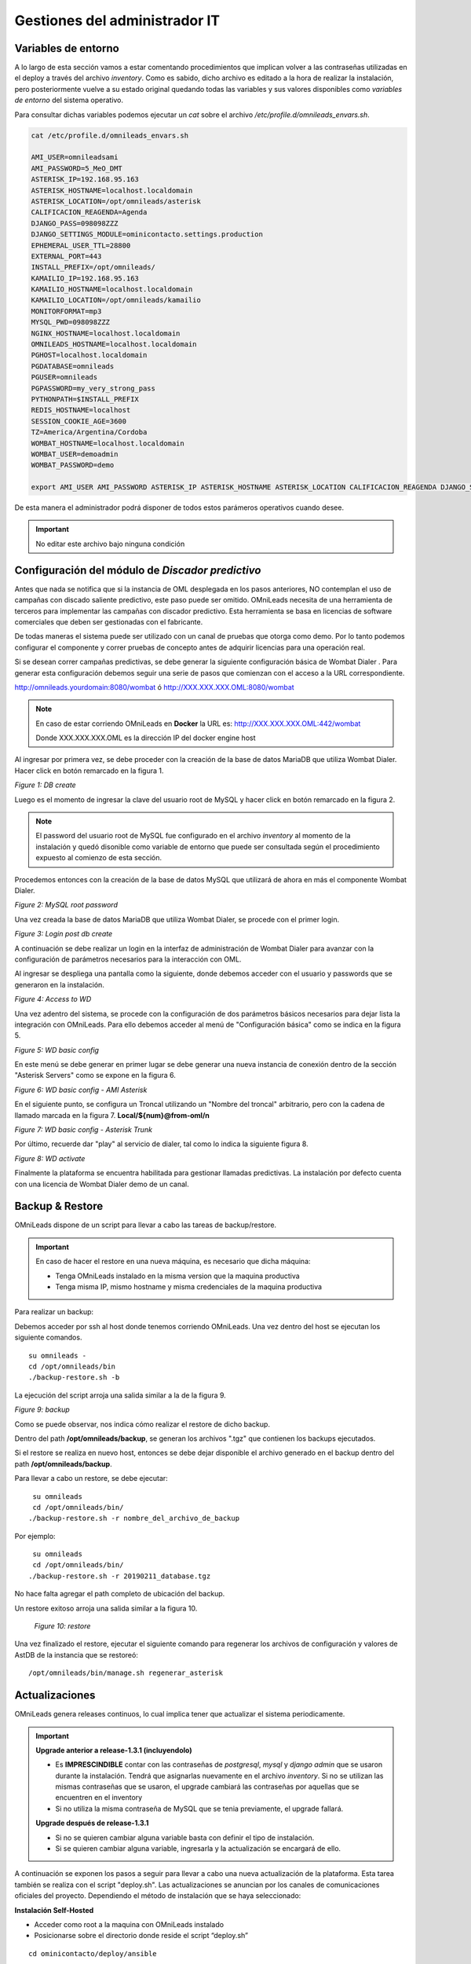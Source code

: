 ******************************
Gestiones del administrador IT
******************************

.. _about_maintance_envvars:

Variables de entorno
*********************

A lo largo de esta sección vamos a estar comentando procedimientos que implican volver a las contraseñas utilizadas en el deploy a través del archivo *inventory*.
Como es sabido, dicho archivo es editado a la hora de realizar la instalación, pero posteriormente vuelve a su estado original quedando todas las variables y sus valores
disponibles como *variables de entorno* del sistema operativo.

Para consultar dichas variables podemos ejecutar un *cat* sobre el archivo */etc/profile.d/omnileads_envars.sh*.

.. code-block:: bash

 cat /etc/profile.d/omnileads_envars.sh

 AMI_USER=omnileadsami
 AMI_PASSWORD=5_MeO_DMT
 ASTERISK_IP=192.168.95.163
 ASTERISK_HOSTNAME=localhost.localdomain
 ASTERISK_LOCATION=/opt/omnileads/asterisk
 CALIFICACION_REAGENDA=Agenda
 DJANGO_PASS=098098ZZZ
 DJANGO_SETTINGS_MODULE=ominicontacto.settings.production
 EPHEMERAL_USER_TTL=28800
 EXTERNAL_PORT=443
 INSTALL_PREFIX=/opt/omnileads/
 KAMAILIO_IP=192.168.95.163
 KAMAILIO_HOSTNAME=localhost.localdomain
 KAMAILIO_LOCATION=/opt/omnileads/kamailio
 MONITORFORMAT=mp3
 MYSQL_PWD=098098ZZZ
 NGINX_HOSTNAME=localhost.localdomain
 OMNILEADS_HOSTNAME=localhost.localdomain
 PGHOST=localhost.localdomain
 PGDATABASE=omnileads
 PGUSER=omnileads
 PGPASSWORD=my_very_strong_pass
 PYTHONPATH=$INSTALL_PREFIX
 REDIS_HOSTNAME=localhost
 SESSION_COOKIE_AGE=3600
 TZ=America/Argentina/Cordoba
 WOMBAT_HOSTNAME=localhost.localdomain
 WOMBAT_USER=demoadmin
 WOMBAT_PASSWORD=demo

 export AMI_USER AMI_PASSWORD ASTERISK_IP ASTERISK_HOSTNAME ASTERISK_LOCATION CALIFICACION_REAGENDA DJANGO_SETTINGS_MODULE DJANGO_PASS EPHEMERAL_USER_TTL EXTERNAL_PORT INSTALL_PREFIX KAMAILIO_IP KAMAILIO_HOSTNAME KAMAILIO_LOCATION MONITORFORMAT MYSQL_PWD NGINX_HOSTNAME OMNILEADS_HOSTNAME PGHOST PGDATABASE PGUSER PGPASSWORD PYTHONPATH REDIS_HOSTNAME SESSION_COOKIE_AGE TZ WOMBAT_HOSTNAME WOMBAT_USER WOMBAT_PASSWORD

De esta manera el administrador podrá disponer de todos estos parámeros operativos cuando desee.

.. Important::

  No editar este archivo bajo ninguna condición

Configuración del módulo de *Discador predictivo*
*************************************************
Antes que nada se notifica que si la instancia de OML desplegada en los pasos anteriores, NO contemplan el uso de campañas con discado saliente predictivo, este paso puede ser omitido.
OMniLeads necesita de una herramienta de terceros para implementar las campañas con discador predictivo. Esta herramienta se basa en licencias de software comerciales que deben
ser gestionadas con el fabricante.

De todas maneras el sistema puede ser utilizado con un canal de pruebas que otorga como demo. Por lo tanto podemos configurar el componente y correr pruebas de concepto
antes de adquirir licencias para una operación real.

Si se desean correr campañas predictivas, se debe generar la siguiente configuración básica de Wombat Dialer .
Para generar esta configuración debemos seguir una serie de pasos que comienzan con el acceso a la URL correspondiente.

http://omnileads.yourdomain:8080/wombat ó http://XXX.XXX.XXX.OML:8080/wombat

.. Note::

  En caso de estar corriendo OMniLeads en **Docker** la URL es:
  http://XXX.XXX.XXX.OML:442/wombat

  Donde XXX.XXX.XXX.OML es la dirección IP del docker engine host

Al ingresar por primera vez, se debe proceder con la creación de la base de datos MariaDB que utiliza Wombat Dialer.
Hacer click en botón remarcado en la figura 1.

.. image:: images/maintance_wd_2.png

*Figure 1: DB create*

Luego es el momento de ingresar la clave del usuario root de MySQL y hacer click en botón remarcado en la figura 2.


.. Note::

  El password del usuario root de MySQL fue configurado en el archivo *inventory* al momento de la instalación y quedó disonible como variable de entorno que puede ser consultada
  según el procedimiento expuesto al comienzo de esta sección.


Procedemos entonces con la creación de la base de datos MySQL que utilizará de ahora en más el componente Wombat Dialer.

.. image:: images/maintance_wd_mariadb_create.png

*Figure 2: MySQL root password*


Una vez creada la base de datos MariaDB que utiliza Wombat Dialer, se procede con el primer login.

.. image:: images/maintance_wd_mariadb_post_create.png

*Figure 3: Login post db create*


A continuación se debe realizar un login en la interfaz de administración de Wombat Dialer para avanzar con la configuración
de parámetros necesarios para la interacción con OML.

Al ingresar se despliega una pantalla como la siguiente, donde debemos acceder con el usuario y passwords que se generaron en la instalación.

.. image:: images/maintance_wd_1.png

*Figure 4: Access to WD*

Una vez adentro del sistema, se procede con la configuración de dos parámetros básicos necesarios para dejar lista la integración con OMniLeads.
Para ello debemos acceder al menú de "Configuración básica" como se indica en la figura 5.

.. image:: images/maintance_wd_config1.png

*Figure 5: WD basic config*

En este menú se debe generar en primer lugar se debe generar una nueva instancia de conexión dentro de la sección "Asterisk Servers"
como se expone en la figura 6.

.. image:: images/maintance_wd_config2.png

*Figure 6: WD basic config - AMI Asterisk*

En el siguiente punto, se configura un Troncal utilizando un "Nombre del troncal" arbitrario, pero con la cadena de llamado marcada
en la figura 7. **Local/${num}@from-oml/n**

.. image:: images/maintance_wd_config3.png

*Figure 7: WD basic config - Asterisk Trunk*

Por último, recuerde dar "play" al servicio de dialer, tal como lo indica la siguiente figura 8.

.. image:: images/maintance_wd_config4.png

*Figure 8: WD activate*

Finalmente la plataforma se encuentra habilitada para gestionar llamadas predictivas. La instalación por defecto cuenta con una licencia de Wombat Dialer demo de un canal.


Backup & Restore
****************
OMniLeads dispone de un script para llevar a cabo las tareas de backup/restore.

.. important::

  En caso de hacer el restore en una nueva máquina, es necesario que dicha máquina:

  * Tenga OMniLeads instalado en la misma version que la maquina productiva
  * Tenga misma IP, mismo hostname y misma credenciales de la maquina productiva

Para realizar un backup:

Debemos acceder por ssh al host donde tenemos corriendo OMniLeads. Una vez dentro del host se ejecutan los siguiente comandos.

::

  su omnileads -
  cd /opt/omnileads/bin
  ./backup-restore.sh -b

La ejecución del script arroja una salida similar a la de la figura 9.

.. image:: images/maintance_backup_1.png

*Figure 9: backup*

Como se puede observar, nos indica cómo realizar el restore de dicho backup.

Dentro del path **/opt/omnileads/backup**, se generan los archivos ".tgz" que contienen los backups ejecutados.

Si el restore se realiza en nuevo host, entonces se debe dejar disponible el archivo generado en el backup dentro del path **/opt/omnileads/backup**.

Para llevar a cabo un restore, se debe ejecutar:

::

  su omnileads
  cd /opt/omnileads/bin/
 ./backup-restore.sh -r nombre_del_archivo_de_backup


Por ejemplo:

::

  su omnileads
  cd /opt/omnileads/bin/
 ./backup-restore.sh -r 20190211_database.tgz

No hace falta agregar el path completo de ubicación del backup.

Un restore exitoso arroja una salida similar a la figura 10.

 .. image:: images/maintance_backup_2.png

 *Figure 10: restore*

Una vez finalizado el restore, ejecutar el siguiente comando para regenerar los archivos de configuración y valores de AstDB de la instancia que se restoreó:

::

 /opt/omnileads/bin/manage.sh regenerar_asterisk

Actualizaciones
***************

OMniLeads genera releases continuos, lo cual implica tener que actualizar el sistema periodicamente.

.. important::

  **Upgrade anterior a release-1.3.1 (incluyendolo)**

  * Es **IMPRESCINDIBLE** contar con las contraseñas de *postgresql*, *mysql* y *django admin* que se usaron durante la instalación. Tendrá que asignarlas nuevamente en el archivo *inventory*. Si no se utilizan las mismas contraseñas que se usaron, el upgrade cambiará las contraseñas por aquellas que se encuentren en el inventory
  * Si no utiliza la misma contraseña de MySQL que se tenia previamente, el upgrade fallará.

  **Upgrade después de release-1.3.1**

  * Si no se quieren cambiar alguna variable basta con definir el tipo de instalación.
  * Si se quieren cambiar alguna variable, ingresarla y la actualización se encargará de ello.

A continuación se exponen los pasos a seguir para llevar a cabo una nueva actualización de la plataforma. Esta tarea también se realiza con el script "deploy.sh".
Las actualizaciones se anuncian por los canales de comunicaciones oficiales del proyecto.
Dependiendo el método de instalación que se haya seleccionado:

**Instalación Self-Hosted**

* Acceder como root a la maquina con OMniLeads instalado
* Posicionarse sobre el directorio donde reside el script “deploy.sh”

::

 cd ominicontacto/deploy/ansible

* Asumiendo que estamos trabajando sobre los release estables (master). Se debe ejecutar un "git pull origin master" para traernos las actualizaciones del repositorio.

.. code-block:: bash

 git pull origin master

* Descomentar en el archivo de inventario la línea para instalación self-hosted

.. code-block:: bash

  ##########################################################################################
  # If you are installing a prodenv (PE) AIO y bare-metal, change the IP and hostname here #
  ##########################################################################################
  [prodenv-aio]
  localhost ansible_connection=local ansible_user=root #(this line is for self-hosted installation)
  #10.10.10.100 ansible_ssh_port=22 ansible_user=root #(this line is for node-host installation)

* A continuación se ejecuta el script con el parámetro -u (update). Esta ejecución tomará unos minutos e implica el aplicar todas las actualizaciones descargadas con el "git pull origin master" sobre nuestra instancia de OMniLeads.

::

 ./deploy.sh -u --iface=**your_NIC_name**

* Si todo fluye correctamente, al finalizar la ejecución de la tarea veremos una pantalla como muestra la figura 11.

.. image:: images/maintance_updates_ok.png

*Figure 11: updates OK*


**Instalación desde workstation Linux remoto**

* Se debe acceder al repositorio clonado en nuestra maquina workstation, para desde allí correr la actualización sobre el host Linux OMniLeads.

::

 cd PATH_repo_OML
 git pull origin master
 cd ominicontacto/deploy/ansible

* A continuación y como en cada ejecución del script "deploy.sh", se debe repasar el archivo de inventory, velando por la coincidencia de la dirección IP de host donde corre OMniLeads y vamos a actualizar.

::

  ##########################################################################################
  # If you are installing a prodenv (PE) AIO y bare-metal, change the IP and hostname here #
  ##########################################################################################
  [prodenv-aio]
  #localhost ansible_connection=local ansible_user=root #(this line is for self-hosted installation)
  10.10.10.100 ansible_ssh_port=22 ansible_user=root #(this line is for node-host installation)

.. note::

  * Se debe tener en cuenta que para instalación remota, se debe utilizar la línea con el parámetro "ansible_ssh_port=22" (donde 22 es el puerto por defecto, pero es normal tambien que se utilice otro puerto) dentro de la sección [prodenv-aio]
  * Se ejecuta el script con el parámetro -u (update). Esta ejecución tomará unos minutos e implica el aplicar todas las actualizaciones descargadas con el "git pull origin master" sobre nuestra instancia de OMniLeads.

::

	./deploy.sh -u

* Finalmente, la plataforma queda actualizada a la última versión estable "master"

.. image:: images/maintance_updates_ok.png

*Figure 12: updates from ansible remote OK*

.. note::

  Las instalaciones AIO dejarán de ser soportadas en un futuro para Debian y Ubuntu, por lo que se recomienda usar CentOS

**Instalación basada en contenedores Docker**

.. important::

  Si ya tiene un entorno instalado con el script *install.sh* y quiere pasar a actualizar con Ansible, tiene que ingresar las variables correspondientes en el archivo de inventario. Es **MUY IMPORTANTE** que ingrese la misma password MYSQL.

Una vez instalado OMniLeads en docker no siempre va a a ser necesario ejecutar el instalador de Ansible para realizar la actualización de la plataforma, salvo en estos casos:

1. Upgrade de algun componente que se instala en el Docker Host (rtpengine o postgresql).
2. Modificación de algún parámetro del docker-compose file.
3. Adición de una variable de entorno nueva que requiera el sistema.

En cada release nos encargaremos de avisar si es necesario o no ejecutar el instalador.

* **En caso de ser necesario:** basta con seguir los pasos para :ref:`about_install_docker_linux` a excepción de que ya no es necesario ingresar :ref:`about_install_inventory_vars`, a no ser que se quiera modificar alguna variable. En la variable **oml_release**, ingresar el release al que se quiere upgradear.
* **En caso de NO ser necesario:** basta con ingresar al folder `/home/omnileads/prodenv/` y alli modificar la variable **RELEASE** del archivo `.env`.

Luego realizar un `service omnileads-prodenv restart`.

.. code-block:: bash

  systemctl restart omnileads-pbx

En el proceso de reinicio cuando se invoca el *docker-compose* al percatarse del *tag* de versión modificado se procede con la descarga de las nuevas imagenes que implementan el release especificado.

.. note::

  1. Los nuevos releases suelen traer nuevo codigo JavaScript. El browser mantiene el código viejo en su cache por lo que se **recomienda** instalar en el browser un addon para borrar la cache. *Clear cache* para *Google Chrome*, por ejemplo

.. _about_maintance_change_ip_passwords:

Cambios de los parámetros de red (Hostname y/o Dirección IP) y cambios de contraseñas de servicios
***************************************************************************************************

**Para entorno AIO**

* Para llevar a cabo éstas tareas, debemos ejecutar nuevamente el script "deploy.sh".
* **Si se quiere cambiar IP** Se debe ingresar con el usuario root al sistema, cambiar la dirección IP a nivel sistema operativo y/o hostname y asegurarnos de que el host tomó los cambios. Se recomienda un *reboot* del sistema.
* **Si se quieren cambiar constraseñas** cambiar la contraseña que se desee, remitirse a :ref:`about_install_inventory_vars` para revisar las variables de contraseñas.

Llevar a cabo esta tarea conlleva ejecutar el script deploy.sh asi:

.. code:: bash

  ./deploy.sh -u

.. important::

  Asegurarse de correr el script en el mismo release en el cual se encuentra instalado el sistema, de lo contrario realizará actualización del software.

**Para entorno docker**

La única diferencia con el entorno AIO es que debe correr el script deploy.sh así:

.. code-block:: bash

  ./deploy.sh --docker-deploy

Desbloqueo de usuarios
***********************

OMniLeads cuenta con un sistema de bloqueo de usuarios, cuando alguno ingresa la contraseña erronea tres veces. Esta es una medida de seguridad implementada para evitar ataques de fuerza bruta en la consola de Login de la plataforma.
El usuario administrador tiene la posibilidad de desbloquar algún usuario que haya sido bloqueado por ingresar su contraseña errónea sin querer.

Para desbloquearlo se ingresa a la siguiente URL: https://omnileads-hostname/admin, esta URL despliega la llamada **Consola de Administración de Django**.

.. image:: images/django_admin.png

*Figure 13: Django admin console*


Allí, ingresar las credenciales del usuario admin. Luego hacer click en el botón **Defender**

.. image:: images/defender.png

*Figure 14: Defender in django admin*

Esto abre la administración de **Django Defender** (https://github.com/kencochrane/django-defender) que es el plugin de Django usado para manejar esto. Hacer click en **Blocked Users**

.. image:: images/blocked_users.png

*Figure 15: Blocked users view*

Se observará el usuario bloqueado. Basta con hacer click en **Unblock** para desbloquearlo.

.. image:: images/unblock.png

*Figure 16: Unblock user view*

Ya el usuario podrá loguearse sin problema.

Desinstalación de OMniLeads
****************************

Si por alguna razón quiere desinstalar OMniLeads de su máquina o VM se cuenta con un script para ello. Ya viene incorporado en el proceso de instalación, basta con ejecutarlo:

.. code::

  oml-uninstall

Este script:

* Desinstala los servicios esenciales de omnileads: asterisk, kamailio, rtpengine, mariadb, postgresql, wombat dialer, redis, nginx y omniapp.
* Borra la carpeta /opt/omnileads (incluyendo grabaciones)
* Elimina las bases de datos

.. note::

  El script no desinstala la paquetería de dependencias usadas para la instalación de los servicios.

.. important::

  Tener cuidado al ejecutarlo, una vez ejecutado no hay forma de recuperar el sistema.
